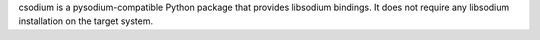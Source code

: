 csodium is a pysodium-compatible Python package that provides libsodium
bindings. It does not require any libsodium installation on the target system.


